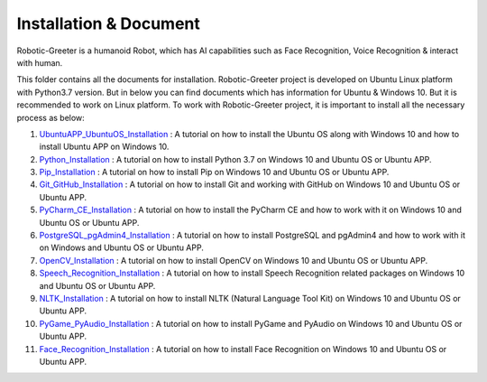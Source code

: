 Installation & Document
***************************
Robotic-Greeter is a humanoid Robot, which has AI capabilities such as Face Recognition, Voice Recognition & interact with human.

This folder contains all the documents for installation. Robotic-Greeter project is developed on Ubuntu Linux platform with Python3.7 version. But in below you can find documents which has information for Ubuntu & Windows 10. But it is recommended to work on Linux platform. To work with Robotic-Greeter project, it is important to install all the necessary process as below:

1. UbuntuAPP_UbuntuOS_Installation_ : A tutorial on how to install the Ubuntu OS along with Windows 10 and how to install Ubuntu APP on Windows 10.
2. Python_Installation_ : A tutorial on how to install Python 3.7 on Windows 10 and Ubuntu OS or Ubuntu APP.
3. Pip_Installation_ : A tutorial on how to install Pip on Windows 10 and Ubuntu OS or Ubuntu APP.
4. Git_GitHub_Installation_ : A tutorial on how to install Git and working with GitHub on Windows 10 and Ubuntu OS or Ubuntu APP.
5. PyCharm_CE_Installation_ : A tutorial on how to install the PyCharm CE and how to work with it on Windows 10 and Ubuntu OS or Ubuntu APP.
6. PostgreSQL_pgAdmin4_Installation_ : A tutorial on how to install PostgreSQL and pgAdmin4 and how to work with it on Windows and Ubuntu OS or Ubuntu APP.
7. OpenCV_Installation_ : A tutorial on how to install OpenCV on Windows 10 and Ubuntu OS or Ubuntu APP.
8. Speech_Recognition_Installation_ : A tutorial on how to install Speech Recognition related packages on Windows 10 and Ubuntu OS or Ubuntu APP.
9. NLTK_Installation_ : A tutorial on how to install NLTK (Natural Language Tool Kit) on Windows 10 and Ubuntu OS or Ubuntu APP.
10. PyGame_PyAudio_Installation_ : A tutorial on how to install PyGame and PyAudio on Windows 10 and Ubuntu OS or Ubuntu APP.
11. Face_Recognition_Installation_ : A tutorial on how to install Face Recognition on Windows 10 and Ubuntu OS or Ubuntu APP.

.. _UbuntuAPP_UbuntuOS_Installation:
.. _Python_Installation:
.. _Pip_Installation:
.. _Git_GitHub_Installation:
.. _PyCharm_CE_Installation:
.. _PostgreSQL_pgAdmin4_Installation:
.. _OpenCV_Installation:
.. _Speech_Recognition_Installation:
.. _NLTK_Installation:
.. _PyGame_PyAudio_Installation:
.. _Face_Recognition_Installation: